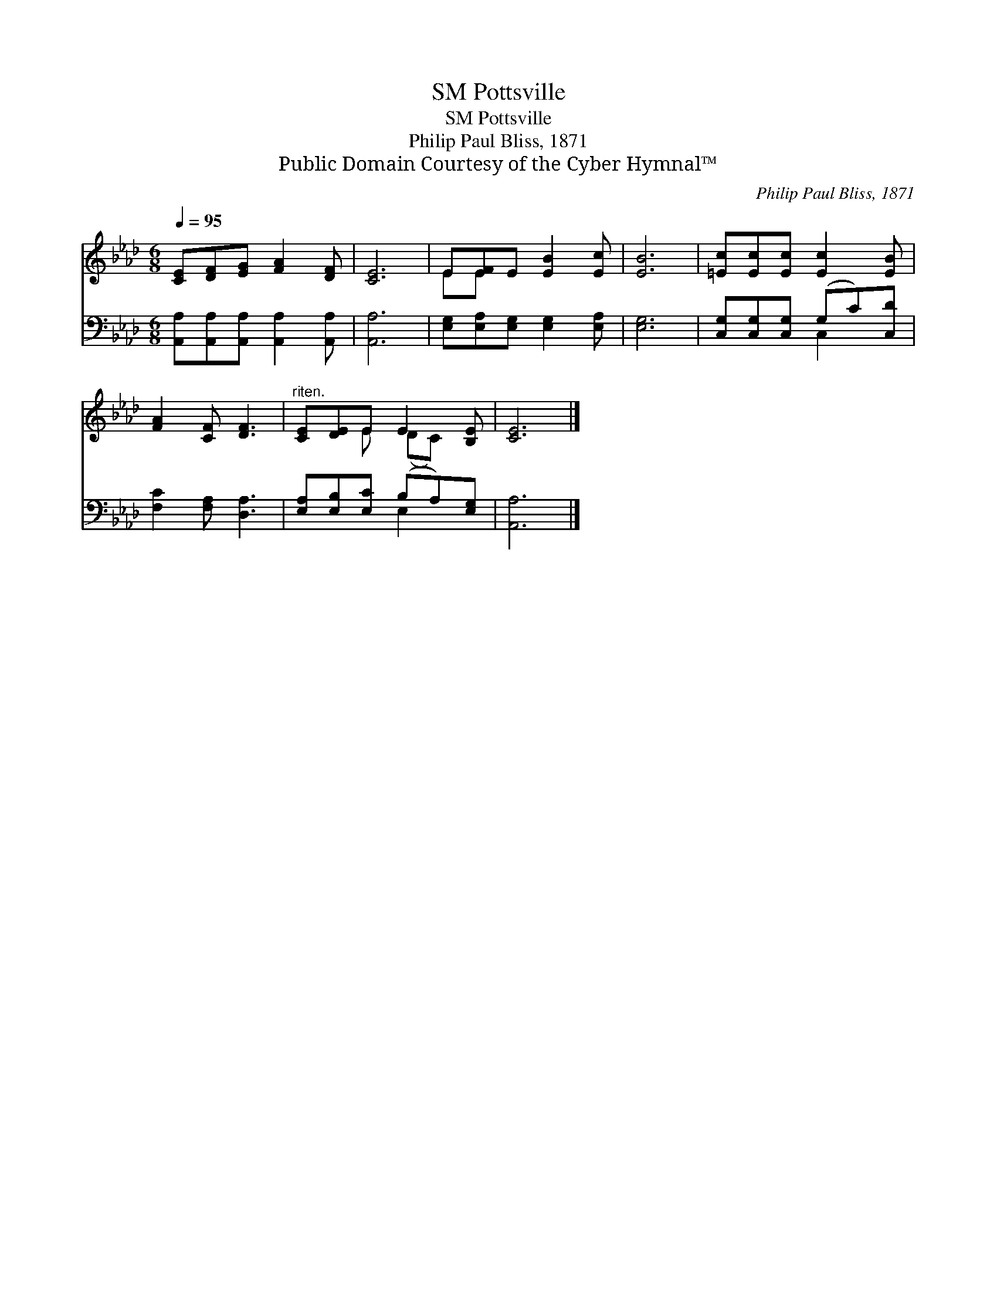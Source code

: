X:1
T:Pottsville, SM
T:Pottsville, SM
T:Philip Paul Bliss, 1871
T:Public Domain Courtesy of the Cyber Hymnal™
C:Philip Paul Bliss, 1871
Z:Public Domain
Z:Courtesy of the Cyber Hymnal™
%%score ( 1 2 ) ( 3 4 )
L:1/8
Q:1/4=95
M:6/8
K:Ab
V:1 treble 
V:2 treble 
V:3 bass 
V:4 bass 
V:1
 [CE][DF][EG] [FA]2 [DF] | [CE]6 | E[EF]E [EB]2 [Ec] | [EB]6 | [=Ec][Ec][Ec] [Ec]2 [EB] | %5
 [FA]2 [CF] [DF]3 |"^riten." [CE][DE]E E2 [B,E] | [CE]6 |] %8
V:2
 x6 | x6 | EE x4 | x6 | x6 | x6 | x2 E (DC) x | x6 |] %8
V:3
 [A,,A,][A,,A,][A,,A,] [A,,A,]2 [A,,A,] | [A,,A,]6 | [E,G,][E,A,][E,G,] [E,G,]2 [E,A,] | [E,G,]6 | %4
 [C,G,][C,G,][C,G,] (G,C)[C,D] | [F,C]2 [F,A,] [D,A,]3 | [E,A,][E,B,][E,C] (B,A,)[E,G,] | %7
 [A,,A,]6 |] %8
V:4
 x6 | x6 | x6 | x6 | x3 C,2 x | x6 | x3 E,2 x | x6 |] %8

